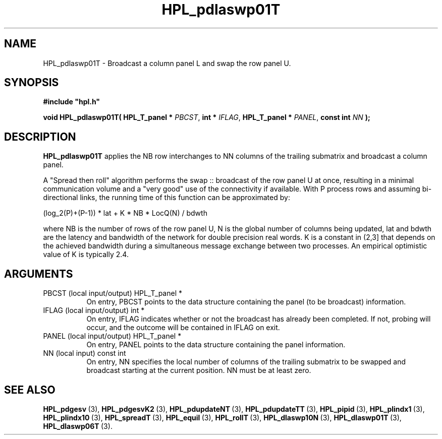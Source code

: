 .TH HPL_pdlaswp01T 3 "February 24, 2016" "HPL 2.2" "HPL Library Functions"
.SH NAME
HPL_pdlaswp01T \- Broadcast a column panel L and swap the row panel U.
.SH SYNOPSIS
\fB\&#include "hpl.h"\fR
 
\fB\&void\fR
\fB\&HPL_pdlaswp01T(\fR
\fB\&HPL_T_panel *\fR
\fI\&PBCST\fR,
\fB\&int *\fR
\fI\&IFLAG\fR,
\fB\&HPL_T_panel *\fR
\fI\&PANEL\fR,
\fB\&const int\fR
\fI\&NN\fR
\fB\&);\fR
.SH DESCRIPTION
\fB\&HPL_pdlaswp01T\fR
applies the  NB  row interchanges to  NN columns of the
trailing submatrix and broadcast a column panel.
 
A "Spread then roll" algorithm performs  the swap :: broadcast  of the
row panel U at once,  resulting in a minimal communication volume  and
a "very good"  use of the connectivity if available.  With  P  process
rows  and  assuming  bi-directional links,  the  running time  of this
function can be approximated by:
 
   (log_2(P)+(P-1)) * lat +   K * NB * LocQ(N) / bdwth
 
where  NB  is the number of rows of the row panel U,  N is the global
number of columns being updated,  lat and bdwth  are the latency  and
bandwidth  of  the  network  for  double  precision real words.  K is
a constant in (2,3] that depends on the achieved bandwidth  during  a
simultaneous  message exchange  between two processes.  An  empirical
optimistic value of K is typically 2.4.
.SH ARGUMENTS
.TP 8
PBCST   (local input/output)    HPL_T_panel *
On entry,  PBCST  points to the data structure containing the
panel (to be broadcast) information.
.TP 8
IFLAG   (local input/output)    int *
On entry, IFLAG  indicates  whether or not  the broadcast has
already been completed.  If not,  probing will occur, and the
outcome will be contained in IFLAG on exit.
.TP 8
PANEL   (local input/output)    HPL_T_panel *
On entry,  PANEL  points to the data structure containing the
panel information.
.TP 8
NN      (local input)           const int
On entry, NN specifies  the  local  number  of columns of the
trailing  submatrix  to  be swapped and broadcast starting at
the current position. NN must be at least zero.
.SH SEE ALSO
.BR HPL_pdgesv \ (3),
.BR HPL_pdgesvK2 \ (3),
.BR HPL_pdupdateNT \ (3),
.BR HPL_pdupdateTT \ (3),
.BR HPL_pipid \ (3),
.BR HPL_plindx1 \ (3),
.BR HPL_plindx10 \ (3),
.BR HPL_spreadT \ (3),
.BR HPL_equil \ (3),
.BR HPL_rollT \ (3),
.BR HPL_dlaswp10N \ (3),
.BR HPL_dlaswp01T \ (3),
.BR HPL_dlaswp06T \ (3).
